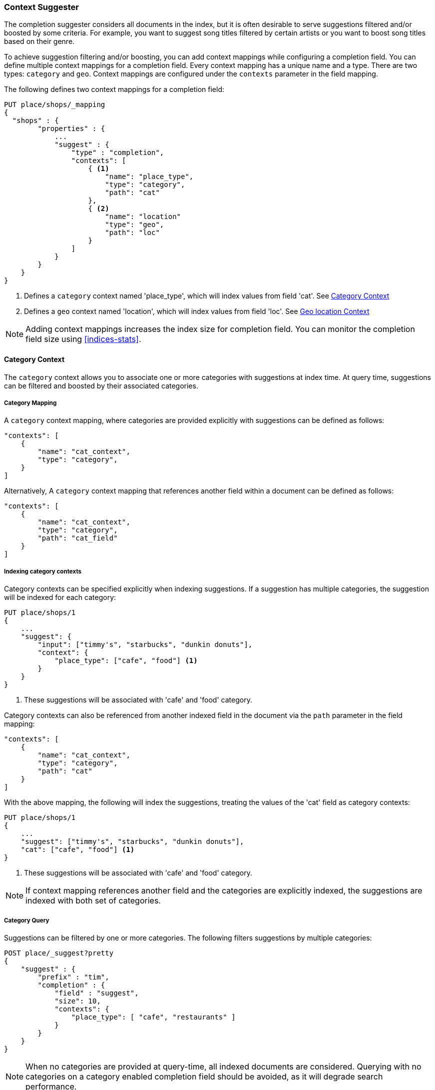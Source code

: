 [[suggester-context]]
=== Context Suggester

The completion suggester considers all documents in the index, but it is often
desirable to serve suggestions filtered and/or boosted by some criteria.
For example, you want to suggest song titles filtered by certain artists or
you want to boost song titles based on their genre.

To achieve suggestion filtering and/or boosting, you can add context mappings while
configuring a completion field. You can define multiple context mappings for a
completion field.
Every context mapping has a unique name and a type. There are two types: `category`
and `geo`. Context mappings are configured under the `contexts` parameter in
the field mapping.

The following defines two context mappings for a completion field:

[source,js]
--------------------------------------------------
PUT place/shops/_mapping
{
  "shops" : {
        "properties" : {
            ...
            "suggest" : {
                "type" : "completion",
                "contexts": [
                    { <1>
                        "name": "place_type",
                        "type": "category",
                        "path": "cat"
                    },
                    { <2>
                        "name": "location"
                        "type": "geo",
                        "path": "loc"
                    }
                ]
            }
        }
    }
}
--------------------------------------------------
<1> Defines a `category` context named 'place_type', which will index values from field 'cat'.
    See <<suggester-context-category>>
<2> Defines a `geo` context named 'location', which will index values from field 'loc'.
    See <<suggester-context-geo>>

NOTE: Adding context mappings increases the index size for completion field. You can monitor
the completion field size using <<indices-stats>>.

[[suggester-context-category]]
[float]
==== Category Context

The `category` context allows you to associate one or more categories with suggestions at index
time. At query time, suggestions can be filtered and boosted by their associated categories.

[float]
===== Category Mapping

A `category` context mapping, where categories are provided explicitly with suggestions
can be defined as follows:

[source,js]
--------------------------------------------------
"contexts": [
    {
        "name": "cat_context",
        "type": "category",
    }
]
--------------------------------------------------

Alternatively, A `category` context mapping that references another field within a document
can be defined as follows:

[source,js]
--------------------------------------------------
"contexts": [
    {
        "name": "cat_context",
        "type": "category",
        "path": "cat_field"
    }
]
--------------------------------------------------

[float]
===== Indexing category contexts

Category contexts can be specified explicitly when indexing suggestions. If a suggestion has
multiple categories, the suggestion will be indexed for each category:

[source,js]
--------------------------------------------------
PUT place/shops/1
{
    ...
    "suggest": {
        "input": ["timmy's", "starbucks", "dunkin donuts"],
        "context": {
            "place_type": ["cafe", "food"] <1>
        }
    }
}
--------------------------------------------------

<1> These suggestions will be associated with 'cafe' and 'food' category.

Category contexts can also be referenced from another indexed field in the document via
the `path` parameter in the field mapping:

[source,js]
--------------------------------------------------
"contexts": [
    {
        "name": "cat_context",
        "type": "category",
        "path": "cat"
    }
]
--------------------------------------------------

With the above mapping, the following will index the suggestions, treating the values of the
'cat' field as category contexts:

[source,js]
--------------------------------------------------
PUT place/shops/1
{
    ...
    "suggest": ["timmy's", "starbucks", "dunkin donuts"],
    "cat": ["cafe", "food"] <1>
}
--------------------------------------------------

<1> These suggestions will be associated with 'cafe' and 'food' category.

NOTE: If context mapping references another field and the categories
are explicitly indexed, the suggestions are indexed with both set
of categories.


[float]
===== Category Query

Suggestions can be filtered by one or more categories. The following
filters suggestions by multiple categories:

[source,js]
--------------------------------------------------
POST place/_suggest?pretty
{
    "suggest" : {
        "prefix" : "tim",
        "completion" : {
            "field" : "suggest",
            "size": 10,
            "contexts": {
                "place_type": [ "cafe", "restaurants" ]
            }
        }
    }
}
--------------------------------------------------

NOTE: When no categories are provided at query-time, all indexed documents are considered.
Querying with no categories on a category enabled completion field should be avoided, as it
will degrade search performance.

Suggestions with certain categories can be boosted higher than others.
The following filters suggestions by categories and additionally boosts
suggestions associated with some categories:

[source,js]
--------------------------------------------------
POST place/_suggest?pretty
{
    "suggest" : {
        "prefix" : "tim",
        "completion" : {
            "field" : "suggest",
            "size": 10,
            "contexts": {
                "place_type": [ <1>
                    { "context" : "cafe" },
                    { "context" : "restaurants", "boost": 2 }
                 ]
            }
        }
    }
}
--------------------------------------------------
<1> The context query filter suggestions associated with
    categories 'cafe' and 'restaurants' and boosts the
    suggestions associated with 'restaurants' by a
    factor of `2`

In addition to accepting category values, a context query can be composed of
multiple category context clauses. The following parameters are supported for a
`category` context clause:

[horizontal]
`context`::
    The value of the category to filter/boost on.
    This is mandatory.

`boost`::
    The factor by which the score of the suggestion
    should be boosted, the score is computed by
    multiplying the boost with the suggestion weight,
    defaults to `1`

`prefix`::
    Whether the category value should be treated as a
    prefix or not. For example, if set to `true`,
    you can filter category of 'type1', 'type2' and
    so on, by specifying a category prefix of 'type'.
    Defaults to `false`

[[suggester-context-geo]]
[float]
==== Geo location Context

A `geo` context allows you to associate one or more geo points or geohashes with suggestions
at index time. At query time, suggestions can be filtered and boosted if they are within
a certain distance of a specified geo location.

Internally, geo points are encoded as geohashes with specified precision. See <<geohashes>> for
more details.

[float]
===== Geo Mapping

In addition to the `path` setting, `geo` context mapping accepts the following settings:

[horizontal]
`precision`::
    This defines the precision of the geohash to be indexed and can be specified
    as a distance value (`5m`, `10km` etc.), or as a raw geohash precision (`1`..`12`).
    Defaults to a raw geohash precision value of `6`.

NOTE: The index time `precision` setting sets the maximum geohash precision that
can be used at query time.

The following defines a `geo` context mapping with an index time precision of `4`
indexing values from a geo point field 'pin':

[source,js]
--------------------------------------------------
"contexts": [
    {
        "name": "location"
        "type": "geo",
        "precision": 4,
        "path": "pin",
    }
]
--------------------------------------------------

[float]
===== Indexing geo contexts

`geo` contexts can be explicitly set with suggestions or be indexed from a geo point field in the
document via the `path` parameter, similar to `category` contexts. Associating multiple geo location context
with a suggestion, will index the suggestion for every geo location. The following indexes a suggestion
with two geo location contexts:

[source,js]
--------------------------------------------------
PUT place/shops/1
{
    "suggest": {
        "input": "timmy's",
        "context": [
            "location": [
                {
                    "lat": 43.6624803,
                    "lon": -79.3863353
                },
                {
                    "lat": 43.6624718,
                    "lon": -79.3873227
                }
            ]
        ]
    }
}
--------------------------------------------------

[float]
===== Geo location Query

Suggestions can be filtered and boosted with respect to how close they are to one or
more geo points. The following filters suggestions that fall within the area represented by
the encoded geohash of a geo point:

[source,js]
--------------------------------------------------
POST place/_suggest
{
    "suggest" : {
        "prefix" : "tim",
        "completion" : {
            "field" : "suggest",
            "size": 10,
            "context": {
                "location": {
                    "lat": 43.662,
                    "lon": -79.380
                }
            }
        }
    }
}
--------------------------------------------------

NOTE: When a location with a lower precision at query time is specified, all suggestions
that fall within the area will be considered.

Suggestions that are within an area represented by a geohash can also be boosted higher
than others, as shown by the following:

[source,js]
--------------------------------------------------
POST place/_suggest?pretty
{
    "suggest" : {
        "prefix" : "tim",
        "completion" : {
            "field" : "suggest",
            "size": 10,
            "contexts": {
                "location": [ <1>
                    {
                        "lat": 43.6624803,
                        "lon": -79.3863353,
                        "precision": 2
                    },
                    {
                        "context": {
                            "lat": 43.6624803,
                            "lon": -79.3863353
                        },
                        "boost": 2
                    }
                 ]
            }
        }
    }
}
--------------------------------------------------
<1> The context query filters for suggestions that fall under
    the geo location represented by a geohash of '(43.662, -79.380)'
    with a precision of '2' and boosts suggestions
    that fall under the geohash representation of '(43.6624803, -79.3863353)'
    with a default precision of '6' by a factor of `2`

In addition to accepting context values, a context query can be composed of
multiple context clauses. The following parameters are supported for a
`category` context clause:

[horizontal]
`context`::
    A geo point object or a geo hash string to filter or
    boost the suggestion by. This is mandatory.

`boost`::
    The factor by which the score of the suggestion
    should be boosted, the score is computed by
    multiplying the boost with the suggestion weight,
    defaults to `1`

`precision`::
    The precision of the geohash to encode the query geo point.
    This can be specified as a distance value (`5m`, `10km` etc.),
    or as a raw geohash precision (`1`..`12`).
    Defaults to index time precision level.

`neighbours`::
    Accepts an array of precision values at which
    neighbouring geohashes should be taken into account.
    precision value can be a distance value (`5m`, `10km` etc.)
    or a raw geohash precision (`1`..`12`). Defaults to
    generating neighbours for index time precision level.
